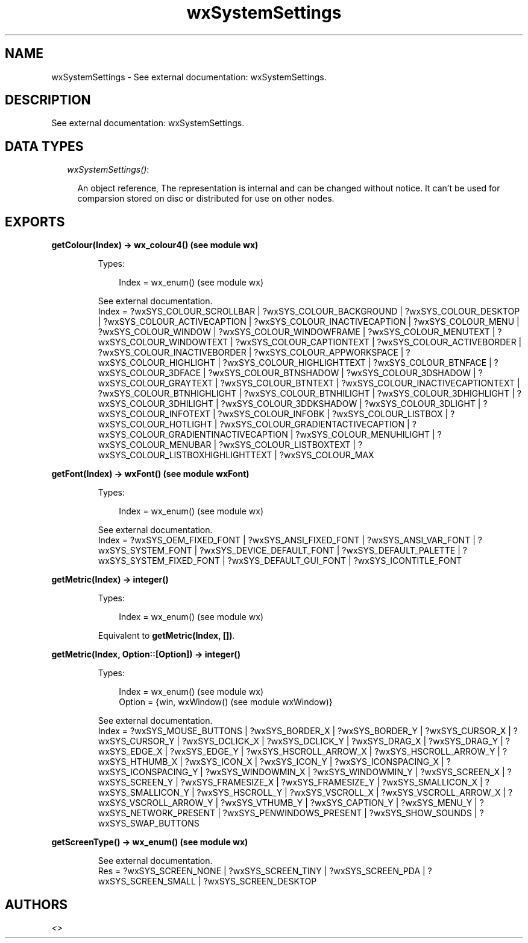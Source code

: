 .TH wxSystemSettings 3 "wx 1.1.1" "" "Erlang Module Definition"
.SH NAME
wxSystemSettings \- See external documentation: wxSystemSettings.
.SH DESCRIPTION
.LP
See external documentation: wxSystemSettings\&.
.SH "DATA TYPES"

.RS 2
.TP 2
.B
\fIwxSystemSettings()\fR\&:

.RS 2
.LP
An object reference, The representation is internal and can be changed without notice\&. It can\&'t be used for comparsion stored on disc or distributed for use on other nodes\&.
.RE
.RE
.SH EXPORTS
.LP
.B
getColour(Index) -> wx_colour4() (see module wx)
.br
.RS
.LP
Types:

.RS 3
Index = wx_enum() (see module wx)
.br
.RE
.RE
.RS
.LP
See external documentation\&. 
.br
Index = ?wxSYS_COLOUR_SCROLLBAR | ?wxSYS_COLOUR_BACKGROUND | ?wxSYS_COLOUR_DESKTOP | ?wxSYS_COLOUR_ACTIVECAPTION | ?wxSYS_COLOUR_INACTIVECAPTION | ?wxSYS_COLOUR_MENU | ?wxSYS_COLOUR_WINDOW | ?wxSYS_COLOUR_WINDOWFRAME | ?wxSYS_COLOUR_MENUTEXT | ?wxSYS_COLOUR_WINDOWTEXT | ?wxSYS_COLOUR_CAPTIONTEXT | ?wxSYS_COLOUR_ACTIVEBORDER | ?wxSYS_COLOUR_INACTIVEBORDER | ?wxSYS_COLOUR_APPWORKSPACE | ?wxSYS_COLOUR_HIGHLIGHT | ?wxSYS_COLOUR_HIGHLIGHTTEXT | ?wxSYS_COLOUR_BTNFACE | ?wxSYS_COLOUR_3DFACE | ?wxSYS_COLOUR_BTNSHADOW | ?wxSYS_COLOUR_3DSHADOW | ?wxSYS_COLOUR_GRAYTEXT | ?wxSYS_COLOUR_BTNTEXT | ?wxSYS_COLOUR_INACTIVECAPTIONTEXT | ?wxSYS_COLOUR_BTNHIGHLIGHT | ?wxSYS_COLOUR_BTNHILIGHT | ?wxSYS_COLOUR_3DHIGHLIGHT | ?wxSYS_COLOUR_3DHILIGHT | ?wxSYS_COLOUR_3DDKSHADOW | ?wxSYS_COLOUR_3DLIGHT | ?wxSYS_COLOUR_INFOTEXT | ?wxSYS_COLOUR_INFOBK | ?wxSYS_COLOUR_LISTBOX | ?wxSYS_COLOUR_HOTLIGHT | ?wxSYS_COLOUR_GRADIENTACTIVECAPTION | ?wxSYS_COLOUR_GRADIENTINACTIVECAPTION | ?wxSYS_COLOUR_MENUHILIGHT | ?wxSYS_COLOUR_MENUBAR | ?wxSYS_COLOUR_LISTBOXTEXT | ?wxSYS_COLOUR_LISTBOXHIGHLIGHTTEXT | ?wxSYS_COLOUR_MAX
.RE
.LP
.B
getFont(Index) -> wxFont() (see module wxFont)
.br
.RS
.LP
Types:

.RS 3
Index = wx_enum() (see module wx)
.br
.RE
.RE
.RS
.LP
See external documentation\&. 
.br
Index = ?wxSYS_OEM_FIXED_FONT | ?wxSYS_ANSI_FIXED_FONT | ?wxSYS_ANSI_VAR_FONT | ?wxSYS_SYSTEM_FONT | ?wxSYS_DEVICE_DEFAULT_FONT | ?wxSYS_DEFAULT_PALETTE | ?wxSYS_SYSTEM_FIXED_FONT | ?wxSYS_DEFAULT_GUI_FONT | ?wxSYS_ICONTITLE_FONT
.RE
.LP
.B
getMetric(Index) -> integer()
.br
.RS
.LP
Types:

.RS 3
Index = wx_enum() (see module wx)
.br
.RE
.RE
.RS
.LP
Equivalent to \fBgetMetric(Index, [])\fR\&\&.
.RE
.LP
.B
getMetric(Index, Option::[Option]) -> integer()
.br
.RS
.LP
Types:

.RS 3
Index = wx_enum() (see module wx)
.br
Option = {win, wxWindow() (see module wxWindow)}
.br
.RE
.RE
.RS
.LP
See external documentation\&. 
.br
Index = ?wxSYS_MOUSE_BUTTONS | ?wxSYS_BORDER_X | ?wxSYS_BORDER_Y | ?wxSYS_CURSOR_X | ?wxSYS_CURSOR_Y | ?wxSYS_DCLICK_X | ?wxSYS_DCLICK_Y | ?wxSYS_DRAG_X | ?wxSYS_DRAG_Y | ?wxSYS_EDGE_X | ?wxSYS_EDGE_Y | ?wxSYS_HSCROLL_ARROW_X | ?wxSYS_HSCROLL_ARROW_Y | ?wxSYS_HTHUMB_X | ?wxSYS_ICON_X | ?wxSYS_ICON_Y | ?wxSYS_ICONSPACING_X | ?wxSYS_ICONSPACING_Y | ?wxSYS_WINDOWMIN_X | ?wxSYS_WINDOWMIN_Y | ?wxSYS_SCREEN_X | ?wxSYS_SCREEN_Y | ?wxSYS_FRAMESIZE_X | ?wxSYS_FRAMESIZE_Y | ?wxSYS_SMALLICON_X | ?wxSYS_SMALLICON_Y | ?wxSYS_HSCROLL_Y | ?wxSYS_VSCROLL_X | ?wxSYS_VSCROLL_ARROW_X | ?wxSYS_VSCROLL_ARROW_Y | ?wxSYS_VTHUMB_Y | ?wxSYS_CAPTION_Y | ?wxSYS_MENU_Y | ?wxSYS_NETWORK_PRESENT | ?wxSYS_PENWINDOWS_PRESENT | ?wxSYS_SHOW_SOUNDS | ?wxSYS_SWAP_BUTTONS
.RE
.LP
.B
getScreenType() -> wx_enum() (see module wx)
.br
.RS
.LP
See external documentation\&. 
.br
Res = ?wxSYS_SCREEN_NONE | ?wxSYS_SCREEN_TINY | ?wxSYS_SCREEN_PDA | ?wxSYS_SCREEN_SMALL | ?wxSYS_SCREEN_DESKTOP
.RE
.SH AUTHORS
.LP

.I
<>